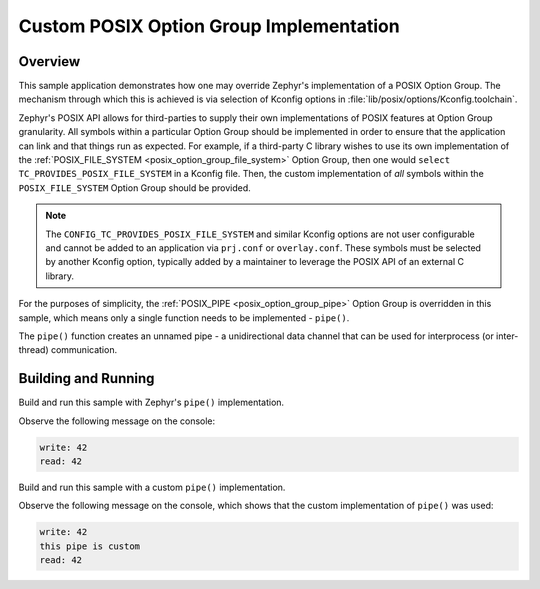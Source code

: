 .. _posix-custom-option-group-sample:

Custom POSIX Option Group Implementation
########################################

Overview
********

This sample application demonstrates how one may override Zephyr's implementation of a
POSIX Option Group. The mechanism through which this is achieved is via selection of Kconfig
options in :file:`lib/posix/options/Kconfig.toolchain`.

Zephyr's POSIX API allows for third-parties to supply their own implementations of POSIX features
at Option Group granularity. All symbols within a particular Option Group should be implemented in
order to ensure that the application can link and that things run as expected. For example, if a
third-party C library wishes to use its own implementation of the
:ref:`POSIX_FILE_SYSTEM <posix_option_group_file_system>` Option Group, then one would
``select TC_PROVIDES_POSIX_FILE_SYSTEM`` in a Kconfig file. Then, the custom implementation of
*all* symbols within the ``POSIX_FILE_SYSTEM`` Option Group should be provided.

.. note::

      The ``CONFIG_TC_PROVIDES_POSIX_FILE_SYSTEM`` and similar Kconfig options are not user
      configurable and cannot be added to an application via ``prj.conf`` or ``overlay.conf``.
      These symbols must be selected by another Kconfig option, typically added by a maintainer
      to leverage the POSIX API of an external C library.

For the purposes of simplicity, the :ref:`POSIX_PIPE <posix_option_group_pipe>` Option Group is
overridden in this sample, which means only a single function needs to be implemented - ``pipe()``.

The ``pipe()`` function creates an unnamed pipe - a unidirectional data channel that can be used
for interprocess (or inter-thread) communication.

Building and Running
********************

Build and run this sample with Zephyr's ``pipe()`` implementation.

.. zephyr-app-commands::
   :zephyr-app: samples/posix/custom_option_group
   :board: qemu_riscv64
   :goals: run
   :compact:

Observe the following message on the console:

.. code-block:: console

    write: 42
    read: 42

Build and run this sample with a custom ``pipe()`` implementation.

.. zephyr-app-commands::
   :zephyr-app: samples/posix/custom_option_group
   :board: qemu_riscv64
   :gen-args: -DOVERLAY_CONFIG="custom.conf"
   :goals: run
   :compact:

Observe the following message on the console, which shows that the custom implementation of
``pipe()`` was used:

.. code-block:: console

    write: 42
    this pipe is custom
    read: 42
